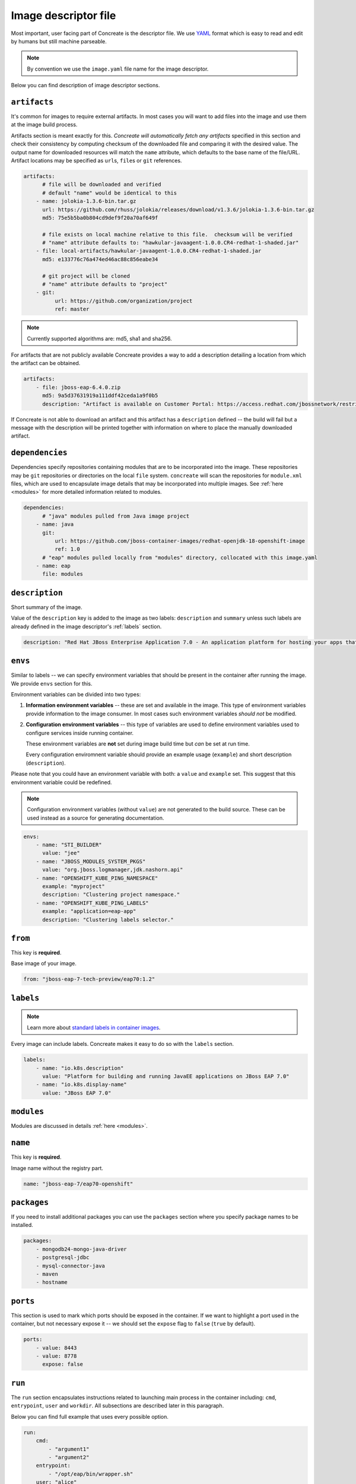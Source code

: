 Image descriptor file
=====================

Most important, user facing part of Concreate is the descriptor file. We use
`YAML <http://yaml.org/>`_ format which is easy to read and edit by humans but still machine
parseable.

.. note::

    By convention we use the ``image.yaml``  file name for the image descriptor.

Below you can find description of image descriptor sections.

``artifacts``
-------------

It's common for images to require external artifacts.
In most cases you will want to add files into the image and use them at
the image build process.

Artifacts section is meant exactly for this. *Concreate will automatically
fetch any artifacts* specified in this section
and check their consistency by computing checksum of
the downloaded file and comparing it with the desired value.  The output name
for downloaded resources will match the ``name`` attribute, which defaults to
the base name of the file/URL. Artifact locations may be specified as ``url``\s,
``file``\s or ``git`` references.

.. code:: yaml

    artifacts:
          # file will be downloaded and verified
          # default "name" would be identical to this
        - name: jolokia-1.3.6-bin.tar.gz
          url: https://github.com/rhuss/jolokia/releases/download/v1.3.6/jolokia-1.3.6-bin.tar.gz
          md5: 75e5b5ba0b804cd9def9f20a70af649f

          # file exists on local machine relative to this file.  checksum will be verified
          # "name" attribute defaults to: "hawkular-javaagent-1.0.0.CR4-redhat-1-shaded.jar"
        - file: local-artifacts/hawkular-javaagent-1.0.0.CR4-redhat-1-shaded.jar
          md5: e133776c76a474ed46ac88c856eabe34

          # git project will be cloned
          # "name" attribute defaults to "project"
        - git:
              url: https://github.com/organization/project
              ref: master

.. note::

    Currently supported algorithms are: md5, sha1 and sha256.

For artifacts that are not publicly available Concreate provides a way to
add a description detailing a location from which the artifact can be obtained.

.. code:: yaml

    artifacts:
        - file: jboss-eap-6.4.0.zip
          md5: 9a5d37631919a111ddf42ceda1a9f0b5
          description: "Artifact is available on Customer Portal: https://access.redhat.com/jbossnetwork/restricted/softwareDetail.html?softwareId=37393&product=appplatform&version=6.4&downloadType=distributions"

If Concreate is not able to download an artifact and this artifact has a ``description`` defined -- the build
will fail but a message with the description will be printed together with information on where to place
the manually downloaded artifact.

``dependencies``
----------------

Dependencies specify repositories containing modules that are to be incorporated
into the image.  These repositories may be ``git`` repositories or directories
on the local ``file`` system.  ``concreate`` will scan the repositories for
``module.xml`` files, which are used to encapsulate image details that may be
incorporated into multiple images.  See :ref:`here <modules>` for more detailed
information related to modules.

.. code:: yaml

    dependencies:
          # "java" modules pulled from Java image project
        - name: java
          git:
              url: https://github.com/jboss-container-images/redhat-openjdk-18-openshift-image
              ref: 1.0
          # "eap" modules pulled locally from "modules" directory, collocated with this image.yaml
        - name: eap
          file: modules

``description``
---------------

Short summary of the image.

Value of the ``description`` key is added to the image as two labels: ``description``
and ``summary`` unless such labels are already defined in the image descriptor's
:ref:`labels` section.

.. code:: yaml

    description: "Red Hat JBoss Enterprise Application 7.0 - An application platform for hosting your apps that provides an innovative modular, cloud-ready architecture, powerful management and automation, and world class developer productivity."

``envs``
----------

Similar to labels -- we can specify environment variables that should be
present in the container after running the image. We provide ``envs``
section for this.

Environment variables can be divided into two types:

1. **Information environment variables** -- these are set and available in
   the image. This type of environment variables provide information to
   the image consumer. In most cases such environment variables *should not*
   be modified.

2. **Configuration environment variables** -- this type of variables are
   used to define environment variables used to configure services inside
   running container.

   These environment variables are **not** set during image build time but *can* be set at run time.

   Every configuration enviromnent variable should provide an example usage
   (``example``) and short description (``description``).

Please note that you could have an environment variable with both: a ``value``
and ``example`` set. This suggest that this environment variable could be redefined.

.. note::

    Configuration environment variables (without ``value``) are not
    generated to the build source. These can be used instead as a
    source for generating documentation.

.. code:: yaml

    envs:
        - name: "STI_BUILDER"
          value: "jee"
        - name: "JBOSS_MODULES_SYSTEM_PKGS"
          value: "org.jboss.logmanager,jdk.nashorn.api"
        - name: "OPENSHIFT_KUBE_PING_NAMESPACE"
          example: "myproject"
          description: "Clustering project namespace."
        - name: "OPENSHIFT_KUBE_PING_LABELS"
          example: "application=eap-app"
          description: "Clustering labels selector."

``from``
--------

This key is **required**.

Base image of your image.

.. code:: yaml

    from: "jboss-eap-7-tech-preview/eap70:1.2"

.. _labels:

``labels``
----------

.. note::

    Learn more about `standard labels in container images <https://github.com/projectatomic/ContainerApplicationGenericLabels>`_.

Every image can include labels. Concreate makes it easy to do so with the ``labels`` section.

.. code:: yaml

    labels:
        - name: "io.k8s.description"
          value: "Platform for building and running JavaEE applications on JBoss EAP 7.0"
        - name: "io.k8s.display-name"
          value: "JBoss EAP 7.0"

``modules``
-----------

Modules are discussed in details :ref:`here <modules>`.


``name``
--------

This key is **required**.

Image name without the registry part.

.. code:: yaml

    name: "jboss-eap-7/eap70-openshift"

``packages``
------------

If you need to install additional packages you can use the ``packages``
section where you specify package names to be installed.

.. todo::

    Adding repo files

.. code:: yaml

    packages:
        - mongodb24-mongo-java-driver
        - postgresql-jdbc
        - mysql-connector-java
        - maven
        - hostname

``ports``
---------

This section is used to mark which ports should be exposed in the
container. If we want to highlight a port used in the container, but not necessary expose
it -- we should set the ``expose`` flag to ``false`` (``true`` by default).

.. code:: yaml

    ports:
        - value: 8443
        - value: 8778
          expose: false

``run``
-------

The ``run`` section encapsulates instructions related to launching main process
in the container including: ``cmd``, ``entrypoint``, ``user`` and ``workdir``.
All subsections are described later in this paragraph.

Below you can find full example that uses every possible option.

.. code:: yaml

    run:
        cmd:
            - "argument1"
            - "argument2"
        entrypoint:
            - "/opt/eap/bin/wrapper.sh"
        user: "alice"
        workdir: "/home/jboss"


``cmd``
^^^^^^^

Command that should be executed by the container at run time.

.. code:: yaml

    run:
        cmd:
            - "some cmd"
            - "argument"

``entrypoint``
^^^^^^^^^^^^^^

Entrypoint that should be executed by the container at run time.

.. code:: yaml

    run:
        entrypoint:
            - "/opt/eap/bin/wrapper.sh"

``user``
^^^^^^^^

Specifies the user (can be username or uid) that should be used to launch the entrypoint
process.

.. code:: yaml

    run:
        user: "alice"

``workdir``
^^^^^^^^^^^

Sets the current working directory of the entrypoint process in the container.

.. code:: yaml

    run:
        workdir: "/home/jboss"

``schema_version``
------------------

This key is **required**.

Here you specify the schema version of the descriptor. This influences what versions of Concreate are able to parse it.

.. code:: yaml

    schema_version: 1

``version``
-----------

This key is **required**.

Version of the image.

.. code:: yaml

    version: "1.4"

``volumes``
-----------

In case you want to define volumes for your image, just use the ``volumes`` section!

.. code:: yaml

    volumes:
        - "/opt/eap/standalone"




